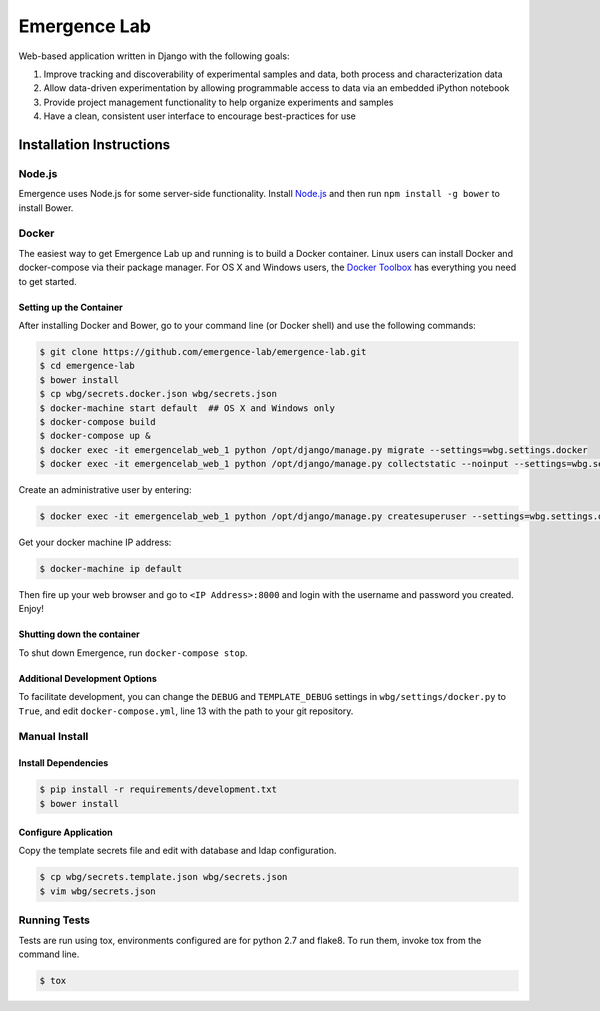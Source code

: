 =============
Emergence Lab
=============

.. image:: https://travis-ci.org/emergence-lab/emergence-lab.svg?branch=master
    :target: https://travis-ci.org/emergence-lab/emergence-lab
    :alt: Test Status

.. image:: https://coveralls.io/repos/emergence-lab/emergence-lab/badge.svg
    :target: https://coveralls.io/r/emergence-lab/emergence-lab
    :alt: Code Coverage

.. image:: https://landscape.io/github/emergence-lab/emergence-lab/master/landscape.svg?style=flat
    :target: https://landscape.io/github/emergence-lab/emergence-lab/master
    :alt: Code Health

Web-based application written in Django with the following goals:

#) Improve tracking and discoverability of experimental samples and data, both process and characterization data
#) Allow data-driven experimentation by allowing programmable access to data via an embedded iPython notebook
#) Provide project management functionality to help organize experiments and samples
#) Have a clean, consistent user interface to encourage best-practices for use

Installation Instructions
=========================

Node.js
-------

Emergence uses Node.js for some server-side functionality. Install `Node.js <http://nodejs.org>`_ and then run ``npm install -g bower`` to install Bower.


Docker
------

The easiest way to get Emergence Lab up and running is to build a Docker container. Linux users can install Docker and docker-compose via their package manager. For OS X and Windows users, the `Docker Toolbox <https://docker.com/docker-toolbox/>`_ has everything you need to get started.

Setting up the Container
~~~~~~~~~~~~~~~~~~~~~~~~

After installing Docker and Bower, go to your command line (or Docker shell) and use the following commands:

.. code::

    $ git clone https://github.com/emergence-lab/emergence-lab.git
    $ cd emergence-lab
    $ bower install
    $ cp wbg/secrets.docker.json wbg/secrets.json
    $ docker-machine start default  ## OS X and Windows only
    $ docker-compose build
    $ docker-compose up &
    $ docker exec -it emergencelab_web_1 python /opt/django/manage.py migrate --settings=wbg.settings.docker
    $ docker exec -it emergencelab_web_1 python /opt/django/manage.py collectstatic --noinput --settings=wbg.settings.docker

Create an administrative user by entering:

.. code::

    $ docker exec -it emergencelab_web_1 python /opt/django/manage.py createsuperuser --settings=wbg.settings.docker

Get your docker machine IP address:

.. code::

    $ docker-machine ip default

Then fire up your web browser and go to ``<IP Address>:8000`` and login with the username and password you created. Enjoy!

Shutting down the container
~~~~~~~~~~~~~~~~~~~~~~~~~~~

To shut down Emergence, run ``docker-compose stop``.

Additional Development Options
~~~~~~~~~~~~~~~~~~~~~~~~~~~~~~

To facilitate development, you can change the ``DEBUG`` and ``TEMPLATE_DEBUG`` settings in ``wbg/settings/docker.py`` to ``True``, and edit ``docker-compose.yml``, line 13 with the path to your git repository.

Manual Install
--------------

Install Dependencies
~~~~~~~~~~~~~~~~~~~~

.. code::

    $ pip install -r requirements/development.txt
    $ bower install

Configure Application
~~~~~~~~~~~~~~~~~~~~~

Copy the template secrets file and edit with database and ldap configuration.

.. code::

    $ cp wbg/secrets.template.json wbg/secrets.json
    $ vim wbg/secrets.json

Running Tests
-------------

Tests are run using tox, environments configured are for python 2.7 and flake8. To run them, invoke tox from the command line.

.. code::

    $ tox
